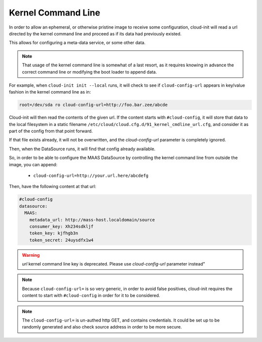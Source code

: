 .. _kernel_cmdline:

*******************
Kernel Command Line
*******************

In order to allow an ephemeral, or otherwise pristine image to
receive some configuration, cloud-init will read a url directed by
the kernel command line and proceed as if its data had previously existed.

This allows for configuring a meta-data service, or some other data.

.. note::

   That usage of the kernel command line is somewhat of a last resort,
   as it requires knowing in advance the correct command line or modifying
   the boot loader to append data.

For example, when ``cloud-init init --local`` runs, it will check to
see if ``cloud-config-url`` appears in key/value fashion
in the kernel command line as in:

.. code-block:: text

   root=/dev/sda ro cloud-config-url=http://foo.bar.zee/abcde

Cloud-init will then read the contents of the given url.
If the content starts with ``#cloud-config``, it will store
that data to the local filesystem in a static filename
``/etc/cloud/cloud.cfg.d/91_kernel_cmdline_url.cfg``, and consider it as
part of the config from that point forward.

If that file exists already, it will not be overwritten, and the
`cloud-config-url` parameter is completely ignored.

Then, when the DataSource runs, it will find that config already available.

So, in order to be able to configure the MAAS DataSource by controlling the
kernel command line from outside the image, you can append:

  * ``cloud-config-url=http://your.url.here/abcdefg``

Then, have the following content at that url:

.. code-block:: yaml

    #cloud-config
    datasource:
      MAAS:
        metadata_url: http://mass-host.localdomain/source
        consumer_key: Xh234sdkljf
        token_key: kjfhgb3n
        token_secret: 24uysdfx1w4

.. warning::

   `url` kernel command line key is deprecated.
   Please use `cloud-config-url` parameter instead"

.. note::

   Because ``cloud-config-url=`` is so very generic, in order to avoid false
   positives,
   cloud-init requires the content to start with ``#cloud-config`` in order
   for it to be considered.

.. note::

   The ``cloud-config-url=`` is un-authed http GET, and contains credentials.
   It could be set up to be randomly generated and also check source
   address in order to be more secure.
